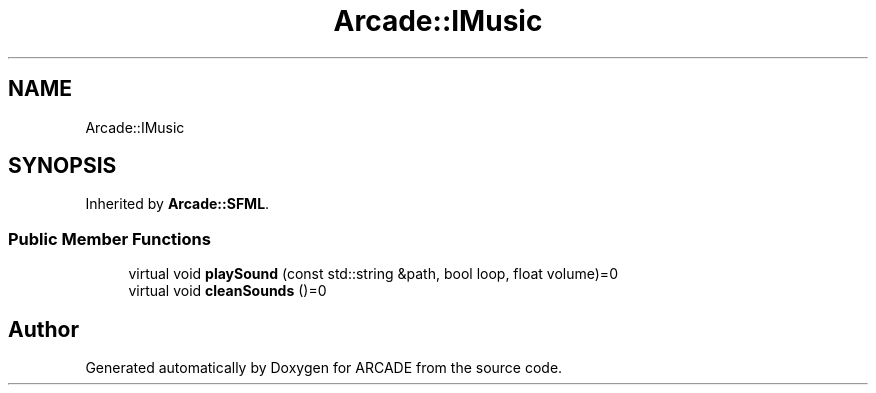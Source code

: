 .TH "Arcade::IMusic" 3 "Tue Mar 27 2018" "Version 1.0" "ARCADE" \" -*- nroff -*-
.ad l
.nh
.SH NAME
Arcade::IMusic
.SH SYNOPSIS
.br
.PP
.PP
Inherited by \fBArcade::SFML\fP\&.
.SS "Public Member Functions"

.in +1c
.ti -1c
.RI "virtual void \fBplaySound\fP (const std::string &path, bool loop, float volume)=0"
.br
.ti -1c
.RI "virtual void \fBcleanSounds\fP ()=0"
.br
.in -1c

.SH "Author"
.PP 
Generated automatically by Doxygen for ARCADE from the source code\&.
